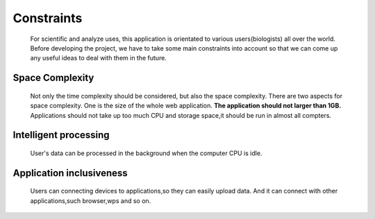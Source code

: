 Constraints
===========
    For scientific and analyze uses, this application is orientated to various 
    users(biologists) all over the world. Before developing the project, we have 
    to take some main constraints into account so that we can come up any useful ideas
    to deal with them in the future. 
Space Complexity
----------------
    Not only the time complexity should be considered, but also the space complexity.
    There are two aspects for space complexity. One is the size of the whole web 
    application. **The application should not larger than 1GB.**
    Applications should not take up too much CPU and storage space,it should be run in almost all compters. 


Intelligent processing
----------------------
    User's data can be processed in the background when the computer CPU is idle.

Application inclusiveness
-------------------------
    Users can connecting devices to applications,so they can easily upload data.
    And it can connect with other applications,such browser,wps and so on.